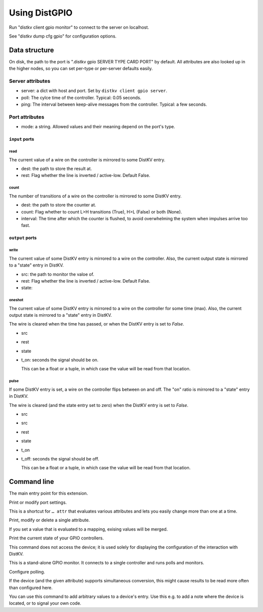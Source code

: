 ==============
Using DistGPIO
==============

Run "distkv client gpio monitor" to connect to the server on localhost.

See "distkv dump cfg gpio" for configuration options.

Data structure
==============

On disk, the path to the port is ".distkv gpio SERVER TYPE CARD PORT" by
default. All attributes are also looked up in the higher nodes, so you can
set per-type or per-server defaults easily.

Server attributes
+++++++++++++++++

* server: a dict with host and port. Set by ``distkv client gpio server``.

* poll: The cylce time of the controller. Typical: 0.05 seconds.

* ping: The interval between keep-alive messages from the controller.
  Typical: a few seconds.

Port attributes
+++++++++++++++

* mode: a string. Allowed values and their meaning depend on the port's
  type.

``input`` ports
---------------

read
~~~~

The current value of a wire on the controller is mirrored to some DistKV entry.

* dest: the path to store the result at.

* rest: Flag whether the line is inverted / active-low. Default False.

count
~~~~~

The number of transitions of a wire on the controller is mirrored to some DistKV entry.

* dest: the path to store the counter at.

* count: Flag whether to count L>H transitions (True), H>L (False) or both (None).

* interval: The time after which the counter is flushed, to avoid overwhelming the system when impulses arrive too fast.

``output`` ports
----------------

write
~~~~~

The current value of some DistKV entry is mirrored to a wire on the controller.
Also, the current output state is mirrored to a "state" entry in DistKV.

* src: the path to monitor the valoe of.

* rest: Flag whether the line is inverted / active-low. Default False.

* state:

oneshot
~~~~~~~

The current value of some DistKV entry is mirrored to a wire on the controller for some time (max).
Also, the current output state is mirrored to a "state" entry in DistKV.

The wire is cleared when the time has passed, or when the DistKV entry is set to `False`.

* src

* rest

* state

* t_on: seconds the signal should be on.

  This can be a float or a tuple, in which case the value will be read from
  that location.

pulse
~~~~~~~

If some DistKV entry is set, a wire on the controller flips between on and
off. The "on" ratio is mirrored to a "state" entry in DistKV.

The wire is cleared (and the state entry set to zero) when the DistKV entry is set to `False`.

* src
* src

* rest

* state

* t_on

* t_off: seconds the signal should be off.

  This can be a float or a tuple, in which case the value will be read from
  that location.


Command line
============


.. program:: distkv client gpio

The main entry point for this extension.


.. program:: distkv client gpio port

Print or modify port settings.

This is a shortcut for ``… attr`` that evaluates various attributes and
lets you easily change more than one at a time.

.. option:: -m, --mode MODE

   Set the port's mode. See help text for known modes.

   Allowed modes depend on the type of the input or output.

.. option:: -a, --attr name value

   Adds an attribute. This option converts ``value`` to a tuple (if it
   contains spaces), integer or float (if possible).

   This option can be used more than once.

.. option:: path

   The path to the port to be modified. Must be "SERVER TYPE CARD PORT".
   Card and port are numeric, starting with 1.


.. program:: distkv client gpio attr

Print, modify or delete a single attribute.

If you set a value that is evaluated to a mapping, exising values will be merged.

.. option:: -a, --attr NAME

   The name of the attribute to display, change, or delete. Use more than
   once for nested values.

   Default: show all attributes.

.. option:: -v, --value VALUE

   The new value of the attribute.

   Do not forget ``-e`` if the value is numeric!

.. option:: -e, --eval

   The attribute's value is a Python expression.

   To delete an attribute, use ``--eval`` without ``--value``.

.. option:: -s, --split

   The attribute's value is a space-separated list of names.

   If the list contains actual numbers, you need to use a Python expression
   and "--eval".


.. program:: distkv client gpio list

Print the current state of your GPIO controllers.

This command does not access the device; it is used solely for displaying
the configuration of the interaction with DistKV.

.. option:: server

   The GPIO controller to access.

.. option:: type

   The type of connection. Currently supported: ``input`` and ``output``
   for 24 volt controls.

.. option:: card

   The card number. The first card should be 1 (assuming that it's recognized).

.. option:: port

   The port number. Ports are numbered starting with 1.


.. program:: distkv client gpio monitor

This is a stand-alone GPIO monitor. It connects to a single controller
and runs polls and monitors.

.. option:: server

   The controller to connect to. Do not run this more than once for any given
   server.



Configure polling.

If the device (and the given attribute) supports simultaneous conversion,
this might cause results to be read more often than configured here.

.. option:: -f, --family <code>

   Change the poll interval's default for this family code.

.. option:: -d, --device <family.device>

   Change the poll interval for this device.

.. option:: <attribute>

   Set the interval on this attribute. Use a ``/`` separator for sub-attributes.

.. option:: <interval>

   The interval to poll at. Use ``-`` to disable polling.


.. program:: distkv client gpio set

You can use this command to add arbitrary values to a device's entry. Use
this e.g. to add a note where the device is located, or to signal your own
code.

.. option:: -f, --family <code>

   Change an attribute on this family code.

.. option:: -d, --device <family.device>

   Change an attribute on this device.

.. option:: -v, --value

   The value to set.

.. option:: -e, --eval

   Flag that the value is a Python expression and should be evaluated.

.. option:: <name>…

   The attribute name to set. Use more than once for accessing sub-dicts.

